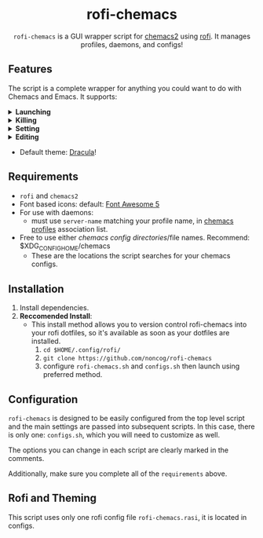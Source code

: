 #+HTML: <h1 align="center">rofi-chemacs</h1>
#+HTML: <p align="center"><a href="https://www.gnu.org/software/emacs/"><img src="https://img.shields.io/badge/Made_with-Emacs-blueviolet.svg?style=flat-square&logo=GNU%20Emacs&logoColor=white" /></a> <a href="https://github.com/noncog/.dotfiles/blob/master/LICENSE"><img src="https://img.shields.io/github/license/noncog/rofi-borg?color=blue&style=flat-square" /></a></p>
#+HTML: <p align="center"><img src="rofi-chemacs.png"/></p>
#+HTML: <p align="center"><code>rofi-chemacs</code> is a GUI wrapper script for <a href="https://www.borgbackup.org/">chemacs2</a> using <a href="https://github.com/davatorium/rofi">rofi</a>. It manages profiles, daemons, and configs!</p>

#+HTML:<h2>Features</h2>
#+HTML:<p>The script is a complete wrapper for anything you could want to do with Chemacs and Emacs. It supports:</p>

#+HTML:<details>
#+HTML:<summary><b>Launching</b></summary>
#+HTML:<ul>
#+HTML:<li>Default Chemacs profile</li>
#+HTML:<li>
#+HTML:Chemacs profiles
#+HTML:<ul>
#+HTML:<li>Automatically finds your Chemacs2 profiles!</li>
#+HTML:</ul>
#+HTML:</li>
#+HTML:<li>
#+HTML:Emacs Daemon
#+HTML:<ul>
#+HTML:<li>Uses the default profile for the daemon.</li>
#+HTML:</ul>
#+HTML:</li>
#+HTML:<li>
#+HTML:Support for instance (emacs) or client (emacsclient) commands
#+HTML:<ul>
#+HTML:<li>Set globally, all commands can use either form of launching.</li>
#+HTML:</ul>
#+HTML:</li>
#+HTML:</ul>
#+HTML:</details>

#+HTML:<details>
#+HTML:<summary><b>Killing</b></summary>
#+HTML:<ul>
#+HTML:<li>Of instances and daemons</li>
#+HTML:</ul>
#+HTML:</details>

#+HTML:<details>
#+HTML:<summary><b>Setting</b></summary>
#+HTML:<ul>
#+HTML:<li>Choose new Chemacs default profile from your configured profiles</li>
#+HTML:</ul>
#+HTML:</details>

#+HTML:<details>
#+HTML:<summary><b>Editing</b></summary>
#+HTML:<ul>
#+HTML:<li>
#+HTML:Able to launch any configs (set in configs.sh) in Emacs
#+HTML:<ul>
#+HTML:<li>Default has some common configs including Chemacs profiles!</li>
#+HTML:</ul>
#+HTML:</li>
#+HTML:</ul>
#+HTML:</details>

#+HTML:<ul>
#+HTML:<li>Default theme: <a href="https://draculatheme.com/">Dracula</a>!</li>
#+HTML:</ul>

** Requirements
- =rofi= and =chemacs2=
- Font based icons: default: [[https://github.com/FortAwesome/Font-Awesome/releases/tag/5.15.4][Font Awesome 5]]
- For use with daemons:
  - must use =server-name= matching your profile name, in [[https://github.com/plexus/chemacs2#emacs-profilesel][chemacs profiles]] association list.
- Free to use either [[$XDG_CONFIG_HOME/chemacs (typically ~/.config/chemacs) ][chemacs config directories]]/file names. Recommend: $XDG_CONFIG_HOME/chemacs 
  - These are the locations the script searches for your chemacs configs.
** Installation
1. Install dependencies.
2. *Reccomended Install*:
   - This install method allows you to version control rofi-chemacs into your rofi dotfiles, so it's available as soon as your dotfiles are installed.
     1. =cd $HOME/.config/rofi/=
     2. =git clone https://github.com/noncog/rofi-chemacs=
     3. configure =rofi-chemacs.sh= and =configs.sh= then launch using preferred method.
** Configuration
=rofi-chemacs= is designed to be easily configured from the top level script and the main settings are passed into subsequent scripts. In this case, there is only one: =configs.sh=, which you will need to customize as well.

The options you can change in each script are clearly marked in the comments.

Additionally, make sure you complete all of the =requirements= above.
** Rofi and Theming
This script uses only one rofi config file =rofi-chemacs.rasi=, it is located in configs.




